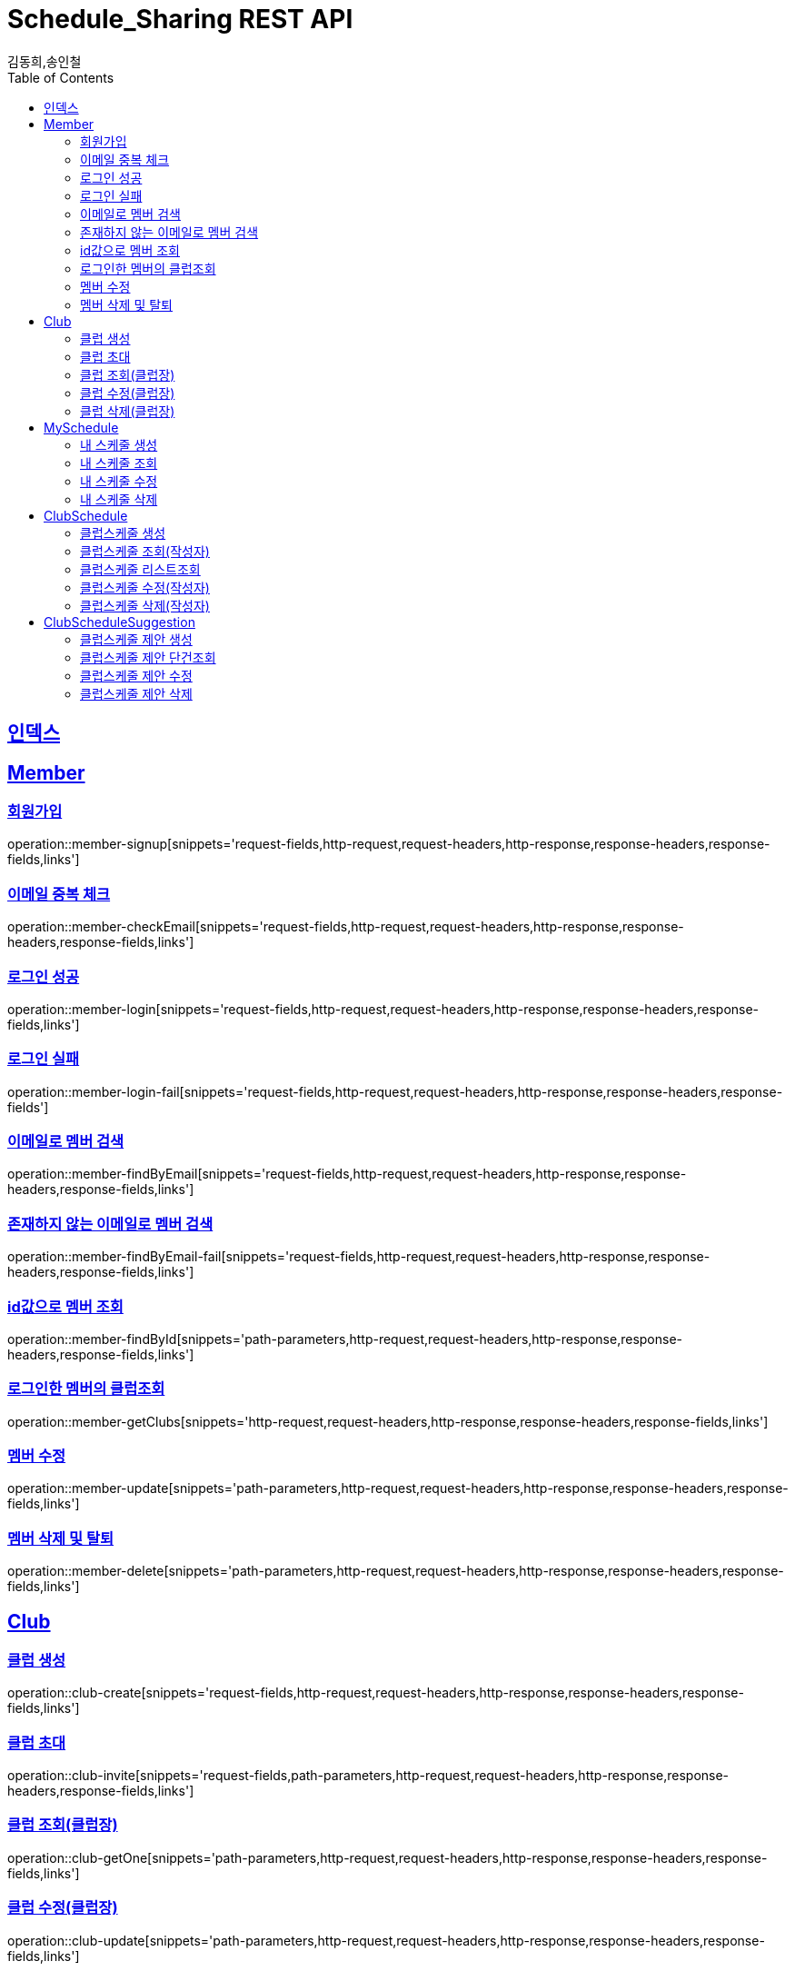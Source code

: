 = Schedule_Sharing REST API
김동희,송인철;
:doctype: book
:icons: font
:source-highlighter: highlightjs
:toc: left
:toclevels: 4
:sectlinks:
:operation-curl-request-title: Example request
:operation-http-response-title: Example response

[[resources-index]]
== 인덱스
[[resources-member]]
== Member

[[resources-member-signup]]
=== 회원가입
operation::member-signup[snippets='request-fields,http-request,request-headers,http-response,response-headers,response-fields,links']

[[resources-member-checkEmail]]
=== 이메일 중복 체크
operation::member-checkEmail[snippets='request-fields,http-request,request-headers,http-response,response-headers,response-fields,links']

[[resources-member-login]]
=== 로그인 성공
operation::member-login[snippets='request-fields,http-request,request-headers,http-response,response-headers,response-fields,links']

[[resources-member-login-fail]]
=== 로그인 실패
operation::member-login-fail[snippets='request-fields,http-request,request-headers,http-response,response-headers,response-fields']

[[resources-member-findByEmail]]
=== 이메일로 멤버 검색
operation::member-findByEmail[snippets='request-fields,http-request,request-headers,http-response,response-headers,response-fields,links']

[[resources-member-findByEmail-fail]]
=== 존재하지 않는 이메일로 멤버 검색
operation::member-findByEmail-fail[snippets='request-fields,http-request,request-headers,http-response,response-headers,response-fields,links']

[[resources-member-findById]]
=== id값으로 멤버 조회
operation::member-findById[snippets='path-parameters,http-request,request-headers,http-response,response-headers,response-fields,links']

[[resources-member-getClubs]]
=== 로그인한 멤버의 클럽조회
operation::member-getClubs[snippets='http-request,request-headers,http-response,response-headers,response-fields,links']

[[resources-member-update]]
=== 멤버 수정
operation::member-update[snippets='path-parameters,http-request,request-headers,http-response,response-headers,response-fields,links']

[[resources-member-delete]]
=== 멤버 삭제 및 탈퇴
operation::member-delete[snippets='path-parameters,http-request,request-headers,http-response,response-headers,response-fields,links']

[[resources-club]]
== Club

[[resources-club-create]]
=== 클럽 생성
operation::club-create[snippets='request-fields,http-request,request-headers,http-response,response-headers,response-fields,links']

[[resources-club-invite]]
=== 클럽 초대
operation::club-invite[snippets='request-fields,path-parameters,http-request,request-headers,http-response,response-headers,response-fields,links']

[[resources-club-getOne]]
=== 클럽 조회(클럽장)
operation::club-getOne[snippets='path-parameters,http-request,request-headers,http-response,response-headers,response-fields,links']

[[resources-club-update]]
=== 클럽 수정(클럽장)
operation::club-update[snippets='path-parameters,http-request,request-headers,http-response,response-headers,response-fields,links']

[[resources-club-delete]]
=== 클럽 삭제(클럽장)
operation::club-delete[snippets='path-parameters,http-request,request-headers,http-response,response-headers,response-fields,links']

[[resources-myschedule]]
== MySchedule

[[resources-mySchedule-create]]
=== 내 스케줄 생성
operation::mySchedule-create[snippets='request-fields,http-request,request-headers,http-response,response-headers,response-fields,links']

[[resources-mySchedule-getOne]]
=== 내 스케줄 조회
operation::mySchedule-getOne[snippets='path-parameters,http-request,request-headers,http-response,response-headers,response-fields,links']

[[resources-mySchedule-update]]
=== 내 스케줄 수정
operation::mySchedule-update[snippets='path-parameters,http-request,request-headers,http-response,response-headers,response-fields,links']

[[resources-mySchedule-delete]]
=== 내 스케줄 삭제
operation::mySchedule-delete[snippets='path-parameters,http-request,request-headers,http-response,response-headers,response-fields,links']

[[resources-clubSchedule]]
== ClubSchedule

[[resources-clubSchedule-create]]
=== 클럽스케줄 생성
operation::clubSchedule-create[snippets='request-fields,http-request,request-headers,http-response,response-headers,response-fields,links']

[[resources-clubSchedule-getOne]]
=== 클럽스케줄 조회(작성자)
operation::clubSchedule-getOne[snippets='path-parameters,http-request,request-headers,http-response,response-headers,response-fields,links']

[[resources-clubSchedule-list]]
=== 클럽스케줄 리스트조회
(year,month 기준 2021-3 요청이 오면 2021-3에 끝나는 클럽스케줄과 2021-3월에 시작하는 클럽스케줄을 모두 조회합니다.)

operation::clubSchedule-list[snippets='path-parameters,request-fields,http-request,request-headers,http-response,response-headers,response-fields,links']

[[resources-clubSchedule-update]]
=== 클럽스케줄 수정(작성자)
operation::clubSchedule-update[snippets='path-parameters,request-fields,http-request,request-headers,http-response,response-headers,response-fields,links']

[[resources-clubSchedule-delete]]
=== 클럽스케줄 삭제(작성자)
operation::clubSchedule-delete[snippets='path-parameters,http-request,request-headers,http-response,response-headers,response-fields,links']

[[resources-suggestion]]
== ClubScheduleSuggestion

[[resources-suggestion-create]]
=== 클럽스케줄 제안 생성
operation::suggestion-create[snippets='request-fields,http-request,request-headers,http-response,response-headers,response-fields,links']

[[resources-suggestion-getOne]]
=== 클럽스케줄 제안 단건조회
operation::suggestion-getOne[snippets='path-parameters,http-request,request-headers,http-response,response-headers,response-fields,links']

[[resources-suggestion-update]]
=== 클럽스케줄 제안 수정
operation::suggestion-update[snippets='path-parameters,request-fields,http-request,request-headers,http-response,response-headers,response-fields,links']

[[resources-suggestion-delete]]
=== 클럽스케줄 제안 삭제
operation::suggestion-delete[snippets='path-parameters,http-request,request-headers,http-response,response-headers,response-fields,links']